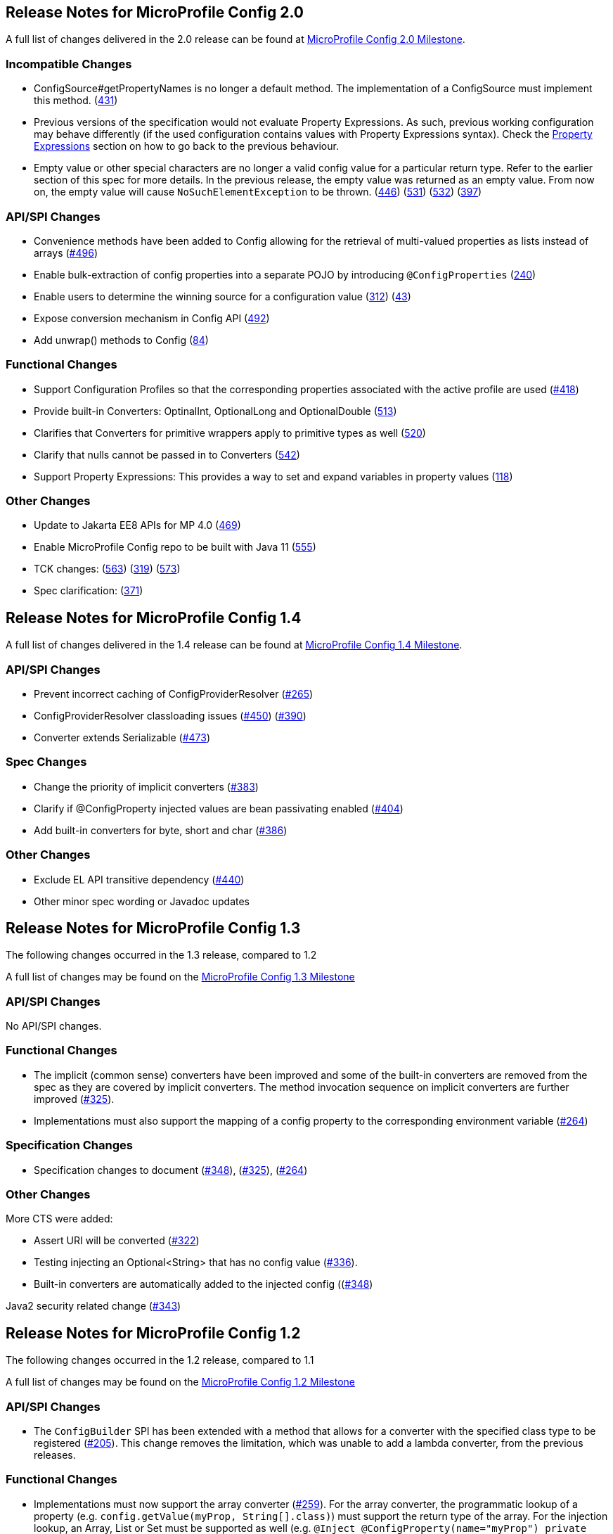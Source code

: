 //
// Copyright (c) 2016-2017 Contributors to the Eclipse Foundation
//
// See the NOTICE file(s) distributed with this work for additional
// information regarding copyright ownership.
//
// Licensed under the Apache License, Version 2.0 (the "License");
// You may not use this file except in compliance with the License.
// You may obtain a copy of the License at
//
//    http://www.apache.org/licenses/LICENSE-2.0
//
// Unless required by applicable law or agreed to in writing, software
// distributed under the License is distributed on an "AS IS" BASIS,
// WITHOUT WARRANTIES OR CONDITIONS OF ANY KIND, either express or implied.
// See the License for the specific language governing permissions and
// limitations under the License.
// Contributors:
// John D. Ament
// Emily Jiang

[[release_notes_20]]
== Release Notes for MicroProfile Config 2.0

A full list of changes delivered in the 2.0 release can be found at link:https://github.com/eclipse/microprofile-config/milestone/8?closed=1[MicroProfile Config 2.0 Milestone].

=== Incompatible Changes

- ConfigSource#getPropertyNames is no longer a default method. The implementation of a ConfigSource must implement this method. (link:https://github.com/eclipse/microprofile-config/issues/431[431])
- Previous versions of the specification would not evaluate Property Expressions. As such, previous working
configuration may behave differently (if the used configuration contains values with Property Expressions
syntax). Check the <<property-expressions,Property Expressions>> section on how to go back to the
previous behaviour.
- Empty value or other special characters are no longer a valid config value for a particular return type. Refer to the earlier section of this spec for more details.
In the previous release, the empty value was returned as an empty value. From now on, the empty value will cause `NoSuchElementException` to be thrown.
(link:https://github.com/eclipse/microprofile-config/issues/446[446]) (link:https://github.com/eclipse/microprofile-config/issues/531[531])
(link:https://github.com/eclipse/microprofile-config/issues/532[532]) (link:https://github.com/eclipse/microprofile-config/issues/397[397])

=== API/SPI Changes
- Convenience methods have been added to Config allowing for the retrieval of multi-valued properties as lists instead of arrays (link:https://github.com/eclipse/microprofile-config/issues/496[#496])
- Enable bulk-extraction of config properties into a separate POJO by introducing `@ConfigProperties` (link:https://github.com/eclipse/microprofile-config/issues/240[240])
- Enable users to determine the winning source for a configuration value (link:https://github.com/eclipse/microprofile-config/issues/312[312]) (link:https://github.com/eclipse/microprofile-config/issues/43[43])
- Expose conversion mechanism in Config API (link:https://github.com/eclipse/microprofile-config/issues/492[492])
- Add unwrap() methods to Config (link:https://github.com/eclipse/microprofile-config/issues/84[84])

=== Functional Changes
- Support Configuration Profiles so that the corresponding properties associated with the active profile are used (link:https://github.com/eclipse/microprofile-config/issues/418[#418])
- Provide built-in Converters: OptinalInt, OptionalLong and OptionalDouble (link:https://github.com/eclipse/microprofile-config/issues/513[513])
- Clarifies that Converters for primitive wrappers apply to primitive types as well (link:https://github.com/eclipse/microprofile-config/issues/520[520])
- Clarify that nulls cannot be passed in to Converters (link:https://github.com/eclipse/microprofile-config/pull/542[542])
- Support Property Expressions: This provides a way to set and expand variables in property values (link:https://github.com/eclipse/microprofile-config/issues/118[118])

=== Other Changes
- Update to Jakarta EE8 APIs for MP 4.0 (link:https://github.com/eclipse/microprofile-config/issues/469[469])
- Enable MicroProfile Config repo to be built with Java 11 (link:https://github.com/eclipse/microprofile-config/issues/555[555])
- TCK changes: (link:https://github.com/eclipse/microprofile-config/issues/563[563]) (link:https://github.com/eclipse/microprofile-config/issues/319[319]) (link:https://github.com/eclipse/microprofile-config/issues/573[573])
- Spec clarification: (link:https://github.com/eclipse/microprofile-config/issues/371[371])

[[release_notes_14]]
== Release Notes for MicroProfile Config 1.4

A full list of changes delivered in the 1.4 release can be found at link:https://github.com/eclipse/microprofile-config/milestone/7?closed=1[MicroProfile Config 1.4 Milestone].

=== API/SPI Changes

- Prevent incorrect caching of ConfigProviderResolver (link:https://github.com/eclipse/microprofile-config/issues/265[#265])
- ConfigProviderResolver classloading issues (link:https://github.com/eclipse/microprofile-config/issues/450[#450]) (link:https://github.com/eclipse/microprofile-config/issues/390[#390])
- Converter extends Serializable (link:https://github.com/eclipse/microprofile-config/issues/473[#473])

=== Spec Changes

- Change the priority of implicit converters (link:https://github.com/eclipse/microprofile-config/issues/383[#383])
- Clarify if @ConfigProperty injected values are bean passivating enabled (link:https://github.com/eclipse/microprofile-config/issues/404[#404])
- Add built-in converters for byte, short and char (link:https://github.com/eclipse/microprofile-config/issues/386[#386])


=== Other Changes

- Exclude EL API transitive dependency (link:https://github.com/eclipse/microprofile-config/issues/440[#440])
- Other minor spec wording or Javadoc updates

[[release_notes_13]]
== Release Notes for MicroProfile Config 1.3

The following changes occurred in the 1.3 release, compared to 1.2

A full list of changes may be found on the link:https://github.com/eclipse/microprofile-config/milestone/4?closed=1[MicroProfile Config 1.3 Milestone]

=== API/SPI Changes

No API/SPI changes.

=== Functional Changes

- The implicit (common sense) converters have been improved and some of the built-in converters are removed from the spec as they are covered by implicit converters. The method invocation sequence on implicit converters are further improved (link:https://github.com/eclipse/microprofile-config/issues/325[#325]).

- Implementations must also support the mapping of a config property to the corresponding environment variable (link:https://github.com/eclipse/microprofile-config/issues/264[#264])

=== Specification Changes

- Specification changes to document
 (link:https://github.com/eclipse/microprofile-config/issues/348[#348]),
 (link:https://github.com/eclipse/microprofile-config/issues/325[#325]),
 (link:https://github.com/eclipse/microprofile-config/issues/264[#264])

=== Other Changes
More CTS were added:

- Assert URI will be converted (link:https://github.com/eclipse/microprofile-config/issues/322[#322])

- Testing injecting an Optional<String> that has no config value (link:https://github.com/eclipse/microprofile-config/issues/336[#336]).

- Built-in converters are automatically added to the injected config ((link:https://github.com/eclipse/microprofile-config/issues/348[#348])

Java2 security related change (link:https://github.com/eclipse/microprofile-config/issues/343[#343])

[[release_notes_12]]
== Release Notes for MicroProfile Config 1.2

The following changes occurred in the 1.2 release, compared to 1.1

A full list of changes may be found on the link:https://github.com/eclipse/microprofile-config/milestone/3?closed=1[MicroProfile Config 1.2 Milestone]

=== API/SPI Changes

- The `ConfigBuilder` SPI has been extended with a method that allows for a converter with the specified class type to be registered  (link:https://github.com/eclipse/microprofile-config/issues/205[#205]). This change removes the limitation, which was unable to add a lambda converter, from the previous releases.

=== Functional Changes

- Implementations must now support the array converter (link:https://github.com/eclipse/microprofile-config/issues/259[#259]).
For the array converter, the programmatic lookup of a property (e.g. `config.getValue(myProp, String[].class)`) must support the return type of the array. For the injection lookup, an Array, List or Set must be supported as well (e.g. `@Inject @ConfigProperty(name="myProp") private List<String> propValue;`).

- Implementations must also support the common sense converters (link:https://github.com/eclipse/microprofile-config/issues/269[#269]) where there is no corresponding type of converters provided for a given class. The implementation must use the class's constructor with a single string parameter, then try `valueOf(String)` followed by `parse(CharSequence)`.

- Implementations must also support Class converter (link:https://github.com/eclipse/microprofile-config/issues/267[#267])

=== Specification Changes

- Specification changes to document
 (link:https://github.com/eclipse/microprofile-config/issues/205[#205]),
 (link:https://github.com/eclipse/microprofile-config/issues/259[#259]),
 (link:https://github.com/eclipse/microprofile-config/issues/269[#269])
 (link:https://github.com/eclipse/microprofile-config/issues/267[#267])

=== Other Changes
The API bundle can work with either CDI 1.2 or CDI 2.0 in OSGi environment (link:https://github.com/eclipse/microprofile-config/issues/249[#249]).

A TCK test was added to ensure the search path of `microprofile-config.properties` for a `war` archive is `WEB-INF\classes\META-INF` (link:https://github.com/eclipse/microprofile-config/issues/268[#268])


[[release_notes_11]]
== Release Notes for MicroProfile Config 1.1

The following changes occurred in the 1.1 release, compared to 1.0

A full list of changes may be found on the link:https://github.com/eclipse/microprofile-config/milestone/2?closed=1[MicroProfile Config 1.1 Milestone]

=== API/SPI Changes

- The `ConfigSource` SPI has been extended with a default method that returns the property names for a given `ConfigSource`  (link:https://github.com/eclipse/microprofile-config/issues/178[#178])

=== Functional Changes

- Implementations must now include a `URL` Converter, of `@Priority(1)` (link:https://github.com/eclipse/microprofile-config/issues/181[#181])
- The format of the default property name for an injection point using `@ConfigProperty` has been changed to no longer lower case the first letter of the class.  Implementations may still support this behavior.  Instead, MicroProfile Config 1.1 requires the actual class name to be used. (link:https://github.com/eclipse/microprofile-config/issues/233[#233])
- Implementations must now support primitive types, in addition to the already specified primitive type wrappers (link:https://github.com/eclipse/microprofile-config/issues/204[#204])

=== Specification Changes

- Clarified what it means for a value to be present (link:https://github.com/eclipse/microprofile-config/issues/216[#216])


